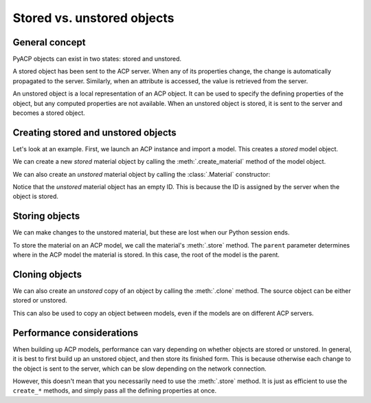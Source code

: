 Stored vs. unstored objects
---------------------------

General concept
~~~~~~~~~~~~~~~

PyACP objects can exist in two states: stored and unstored.

A stored object has been sent to the ACP server. When any of its properties change, the change is automatically propagated to the server. Similarly, when an attribute is accessed, the value is retrieved from the server.

An unstored object is a local representation of an ACP object. It can be used to specify the defining properties of the object, but any computed properties are not available. When an unstored object is stored, it is sent to the server and becomes a stored object.

Creating stored and unstored objects
~~~~~~~~~~~~~~~~~~~~~~~~~~~~~~~~~~~~

Let's look at an example. First, we launch an ACP instance and import a model. This creates a *stored* model object.

.. doctest::

    >>> import ansys.acp.core as pyacp
    >>> acp = pyacp.launch_acp()

.. testcode::
    :hide:

    path = acp.upload_file("../tests/data/minimal_complete_model.acph5")


.. doctest::

    >>> # path = ... # path to the model file
    >>> model = acp.import_model(path=path)
    >>> model
    <Model with name 'ACP Model'>

We can create a new *stored* material object by calling the :meth:`.create_material` method of the model object.

.. doctest::

    >>> model.create_material(name="New Material")
    <Material with id 'New Material'>

We can also create an *unstored* material object by calling the :class:`.Material` constructor:

.. doctest::

    >>> material = pyacp.Material(name="Another Material")
    >>> material
    <Material with id ''>

Notice that the *unstored* material object has an empty ID. This is because the ID is assigned by the server when the object is stored.

Storing objects
~~~~~~~~~~~~~~~

We can make changes to the unstored material, but these are lost when our Python session ends.

.. doctest::

    >>> material.density.rho = 8000

To store the material on an ACP model, we call the material's :meth:`.store` method. The ``parent`` parameter determines where in the ACP model the material is stored. In this case, the root of the model is the parent.

.. doctest::

    >>> material.store(parent=model)
    >>> material
    <Material with id 'Another Material'>

Cloning objects
~~~~~~~~~~~~~~~

We can also create an *unstored* copy of an object by calling the :meth:`.clone` method. The source object can be either stored or unstored.

.. doctest::

    >>> material_copy = material.clone()
    >>> material_copy
    <Material with id ''>
    >>> material_copy.density.rho
    8000.0

This can also be used to copy an object between models, even if the models are on different ACP servers.

.. doctest::

    >>> acp2 = pyacp.launch_acp()

.. testcode::
    :hide:

    path = acp2.upload_file("../tests/data/minimal_complete_model.acph5")

.. doctest::

    >>> # path = ... # path to another model file
    >>> model2 = acp2.import_model(path=path)
    >>> material_copy.store(parent=model2)
    >>> material_copy
    <Material with id 'Another Material'>

Performance considerations
~~~~~~~~~~~~~~~~~~~~~~~~~~

When building up ACP models, performance can vary depending on whether objects are stored or unstored. In general, it is best to first build up an unstored object, and then store its finished form. This is because otherwise each change to the object is sent to the server, which can be slow depending on the network connection.

However, this doesn't mean that you necessarily need to use the :meth:`.store` method. It is just as efficient to use the ``create_*`` methods, and simply pass all the defining properties at once.
